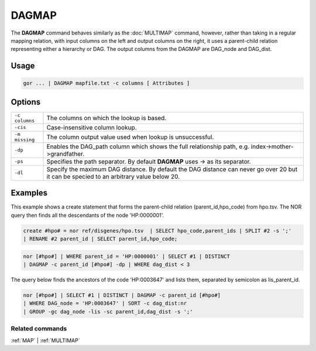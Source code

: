 .. raw:: html

   <span style="float:right; padding-top:10px; color:#BABABA;">Used in: gor/nor</span>

.. _DAGMAP:

======
DAGMAP
======

The **DAGMAP** command behaves similarly as the :doc:`MULTIMAP` command, however, rather than taking in a regular mapping relation, with input columns on the left and output columns on the right, it uses a parent-child relation representing either a hierarchy or DAG.  The output columns from the DAGMAP are DAG_node and DAG_dist.

Usage
=====

.. code-block:: gor

	gor ... | DAGMAP mapfile.txt -c columns [ Attributes ]

Options
=======

+-----------------+------------------------------------------------------------------------------------------------------+
| ``-c columns``  | The columns on which the lookup is based.                                                            |
+-----------------+------------------------------------------------------------------------------------------------------+
| ``-cis``        | Case-insensitive column lookup.                                                                      |
+-----------------+------------------------------------------------------------------------------------------------------+
| ``-m missing``  | The column output value used when lookup is unsuccessful.                                            |
+-----------------+------------------------------------------------------------------------------------------------------+
| ``-dp``         | Enables the DAG_path column which shows the full relationship path, e.g. index->mother->grandfather. |
+-----------------+------------------------------------------------------------------------------------------------------+
| ``-ps``         | Specifies the path separator. By default **DAGMAP** uses -> as its separator.                        |
+-----------------+------------------------------------------------------------------------------------------------------+
| ``-dl``         | Specify the maximum DAG distance. By default the DAG distance can never go over 20                   |
|                 | but it can be specied to an arbitrary value below 20.                                                |
+-----------------+------------------------------------------------------------------------------------------------------+


Examples
========
This example shows a create statement that forms the parent-child relation (parent_id,hpo_code) from hpo.tsv.  The NOR query then finds all the descendants of the node 'HP:0000001'.

.. code-block:: gor

   create #hpo# = nor ref/disgenes/hpo.tsv  | SELECT hpo_code,parent_ids | SPLIT #2 -s ';'
   | RENAME #2 parent_id | SELECT parent_id,hpo_code;

.. code-block:: gor

   nor [#hpo#] | WHERE parent_id = 'HP:0000001' | SELECT #1 | DISTINCT
   | DAGMAP -c parent_id [#hpo#] -dp | WHERE dag_dist < 3

The query below finds the ancestors of the code 'HP:0003647' and lists them, separated by semicolon as lis_parent_id.

.. code-block:: gor

   nor [#hpo#] | SELECT #1 | DISTINCT | DAGMAP -c parent_id [#hpo#]
   | WHERE DAG_node = 'HP:0003647' | SORT -c dag_dist:nr
   | GROUP -gc dag_node -lis -sc parent_id,dag_dist -s ';'


Related commands
----------------

:ref:`MAP` | :ref:`MULTIMAP`